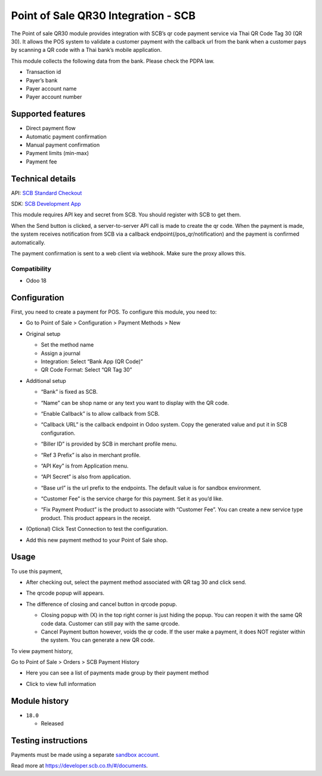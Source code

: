 Point of Sale QR30 Integration - SCB
====================================

The Point of sale QR30 module provides integration with SCB’s qr code
payment service via Thai QR Code Tag 30 (QR 30). It allows the POS
system to validate a customer payment with the callback url from the
bank when a customer pays by scanning a QR code with a Thai bank’s
mobile application.

This module collects the following data from the bank. Please check the
PDPA law.

-  Transaction id
-  Payer’s bank
-  Payer account name
-  Payer account number

Supported features
------------------

-  Direct payment flow
-  Automatic payment confirmation
-  Manual payment confirmation
-  Payment limits (min-max)
-  Payment fee

Technical details
-----------------

API: `SCB Standard Checkout <https://developer.scb.co.th/#/documents/documentation/qr-payment/thai-qr.html>`_

SDK: `SCB Development App <https://developer.scb.co.th/#/documents/documentation/basics/getting-started.html>`_

This module requires API key and secret from SCB. You should register
with SCB to get them.

When the Send button is clicked, a server-to-server API call is made to
create the qr code. When the payment is made, the system receives
notification from SCB via a callback endpoint(/pos_qr/notification) and
the payment is confirmed automatically.

The payment confirmation is sent to a web client via webhook. Make sure
the proxy allows this.

Compatibility
~~~~~~~~~~~~~

-  Odoo 18

Configuration
-------------

First, you need to create a payment for POS. To configure this module,
you need to:

-  Go to Point of Sale > Configuration > Payment Methods > New

   |Configuration|

-  Original setup

   -  Set the method name
   -  Assign a journal
   -  Integration: Select “Bank App (QR Code)”
   -  QR Code Format: Select “QR Tag 30”

-  Additional setup

   -  “Bank” is fixed as SCB.
   -  “Name” can be shop name or any text you want to display with the
      QR code.
   -  “Enable Callback” is to allow callback from SCB.
   -  “Callback URL” is the callback endpoint in Odoo system. Copy the
      generated value and put it in SCB configuration.
      |SCB Configuration|
   -  “Biller ID” is provided by SCB in merchant profile menu.
   -  “Ref 3 Prefix” is also in merchant profile.

   -  “API Key” is from Application menu.
   -  “API Secret” is also from application.

   -  “Base url” is the url prefix to the endpoints. The default value
      is for sandbox environment.

   -  “Customer Fee” is the service charge for this payment. Set it as
      you’d like.
   -  “Fix Payment Product” is the product to associate with “Customer
      Fee”. You can create a new service type product. This product
      appears in the receipt.
 
      |Receipt|

-  (Optional) Click Test Connection to test the configuration.

-  Add this new payment method to your Point of Sale shop.

Usage
-----

To use this payment,

-  After checking out, select the payment method associated with QR tag
   30 and click send.
   
   |Select Payment Method|

-  The qrcode popup will appears.

   |QR Code popup|

- The difference of closing and cancel button in qrcode popup.

  - Closing popup with (X) in the top right corner is just hiding the popup. You can reopen it with the same QR code data. Customer can still pay with the same qrcode.
  - Cancel Payment button however, voids the qr code. If the user make a payment, it does NOT register within the system. You can generate a new QR code.

To view payment history,

Go to Point of Sale > Orders > SCB Payment History

-  Here you can see a list of payments made group by their payment method

-  Click to view full information

   |Full payment history|

Module history
--------------

-  ``18.0``

   -  Released

Testing instructions
--------------------

Payments must be made using a separate `sandbox account <https://developer.scb.co.th/#/management/apps>`_.

Read more at https://developer.scb.co.th/#/documents.

.. |Configuration| image:: https://raw.githubusercontent.com/ncharlie/pos_qr30_scb/refs/heads/master/static/description/setup1.png 
 :alt: Configuration 
 :width: 800
.. |SCB Configuration| image:: https://raw.githubusercontent.com/ncharlie/pos_qr30_scb/refs/heads/master/static/description/setup2.png
 :alt: SCB Configuration
 :width: 350
.. |Receipt| image:: https://raw.githubusercontent.com/ncharlie/pos_qr30_scb/refs/heads/master/static/description/receipt1.png
 :alt: Receipt
 :width: 400
.. |Select Payment Method| image:: https://raw.githubusercontent.com/ncharlie/pos_qr30_scb/refs/heads/master/static/description/usage1.png
 :alt: Select Payment Method
 :width: 800
.. |QR Code popup| image:: https://raw.githubusercontent.com/ncharlie/pos_qr30_scb/refs/heads/master/static/description/usage2.png
 :alt: QR Code popup
 :width: 800
.. |Full payment history| image:: https://raw.githubusercontent.com/ncharlie/pos_qr30_scb/refs/heads/master/static/description/history1.png
 :alt: Full payment history
 :width: 450
